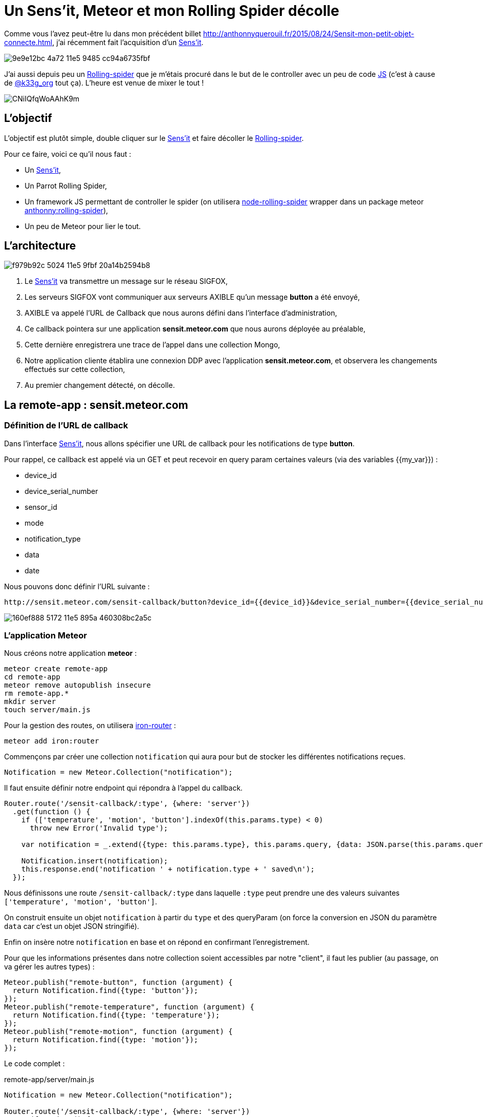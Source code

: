 = Un Sens'it, Meteor et mon Rolling Spider décolle
:hp-tags: Sensit, IoT, Sigfox, Meteor, Parrot, Rolling Spider
:published_at: 2015-08-31
:url-blogpost: http://anthonnyquerouil.fr/2015/08/24/Sensit-mon-petit-objet-connecte.html
:url-rolling-spider: http://www.parrot.com/fr/produits/rolling-spider/
:url-sensit: https://www.sensit.io/

Comme vous l'avez peut-être lu dans mon précédent billet 
{url-blogpost}, j'ai récemment fait l'acquisition d'un {url-sensit}[Sens'it]. 

image::https://cloud.githubusercontent.com/assets/2006548/9440843/9e9e12bc-4a72-11e5-9485-cc94a6735fbf.JPG[]

J'ai aussi depuis peu un {url-rolling-spider}[Rolling-spider] que je m'étais procuré dans le but de le controller avec un peu de code https://github.com/ChrisTheBaron/cylon-rolling-spider[JS] (c'est à cause de http://twitter.com/k33g_org[@k33g_org] tout ça). L'heure est venue de mixer le tout !

image::https://pbs.twimg.com/media/CNiIQfqWoAAhK9m.jpg[]

== L'objectif

L'objectif est plutôt simple, double cliquer sur le {url-sensit}[Sens'it] et faire décoller le {url-rolling-spider}[Rolling-spider].

Pour ce faire, voici ce qu'il nous faut :

* Un {url-sensit}[Sens'it],
* Un Parrot Rolling Spider,
* Un framework JS permettant de controller le spider (on utilisera https://github.com/voodootikigod/node-rolling-spider[node-rolling-spider] wrapper dans un package meteor https://atmospherejs.com/anthonny/rolling-spider[anthonny:rolling-spider]),
* Un peu de Meteor pour lier le tout.


== L'architecture


image::https://cloud.githubusercontent.com/assets/2006548/9587833/f979b92c-5024-11e5-9fbf-20a14b2594b8.png[]

1. Le {url-sensit}[Sens'it] va transmettre un message sur le réseau SIGFOX,
2. Les serveurs SIGFOX vont communiquer aux serveurs AXIBLE qu'un message *button* a été envoyé,
3. AXIBLE va appelé l'URL de Callback que nous aurons défini dans l'interface d'administration,
4. Ce callback pointera sur une application *sensit.meteor.com* que nous aurons déployée au préalable,
5. Cette dernière enregistrera une trace de l'appel dans une collection Mongo,
6. Notre application cliente établira une connexion DDP avec l'application *sensit.meteor.com*, et observera les changements effectués sur cette collection,
7. Au premier changement détecté, on décolle.

== La remote-app : sensit.meteor.com

=== Définition de l'URL de callback
Dans l'interface {url-sensit}[Sens'it], nous allons spécifier une URL de callback pour les notifications de type *button*.

Pour rappel, ce callback est appelé via un GET et peut recevoir en query param certaines valeurs (via des variables {{my_var}}) :

* device_id
* device_serial_number
* sensor_id
* mode
* notification_type
* data
* date

Nous pouvons donc définir l'URL suivante :

----
http://sensit.meteor.com/sensit-callback/button?device_id={{device_id}}&device_serial_number={{device_serial_number}}&sensor_id={{sensor_id}}&mode={{mode}}&notification_type={{notification_type}}&data={{data}}&date={{date}}
----

image::https://cloud.githubusercontent.com/assets/2006548/9629320/160ef888-5172-11e5-895a-460308bc2a5c.png[]

=== L'application Meteor
Nous créons notre application *meteor* :
[source, shell]
----
meteor create remote-app
cd remote-app
meteor remove autopublish insecure
rm remote-app.*
mkdir server
touch server/main.js
----

Pour la gestion des routes, on utilisera http://iron-meteor.github.io/iron-router/[iron-router] :
[source, javascript]
----
meteor add iron:router
----

Commençons par créer une collection `notification` qui aura pour but de stocker les différentes notifications reçues.

[source, javascript]
----
Notification = new Meteor.Collection("notification");
----

Il faut ensuite définir notre endpoint qui répondra à l'appel du callback.

[source, javascript]
----
Router.route('/sensit-callback/:type', {where: 'server'})
  .get(function () {
    if (['temperature', 'motion', 'button'].indexOf(this.params.type) < 0)
      throw new Error('Invalid type');

    var notification = _.extend({type: this.params.type}, this.params.query, {data: JSON.parse(this.params.query.data)});

    Notification.insert(notification);
    this.response.end('notification ' + notification.type + ' saved\n');
  });
----

Nous définissons une route `/sensit-callback/:type` dans laquelle `:type` peut prendre une des valeurs suivantes `['temperature', 'motion', 'button']`. 

On construit ensuite un objet `notification` à partir du `type` et des queryParam (on force la conversion en JSON du paramètre `data` car c'est un objet JSON stringifié).

Enfin on insère notre `notification` en base et on répond en confirmant l'enregistrement.

Pour que les informations présentes dans notre collection soient accessibles par notre "client", il faut les publier (au passage, on va gérer les autres types) :

[source, javascript]
----
Meteor.publish("remote-button", function (argument) {
  return Notification.find({type: 'button'});
});
Meteor.publish("remote-temperature", function (argument) {
  return Notification.find({type: 'temperature'});
});
Meteor.publish("remote-motion", function (argument) {
  return Notification.find({type: 'motion'});
});
----

Le code complet :
[source, javascript, title=remote-app/server/main.js]
----
Notification = new Meteor.Collection("notification");

Router.route('/sensit-callback/:type', {where: 'server'})
  .get(function () {
    if (['temperature', 'motion', 'button'].indexOf(this.params.type) < 0)
      throw new Error('Invalid type');

    var notification = _.extend({type: this.params.type}, this.params.query, {data: JSON.parse(this.params.query.data)});

    Notification.insert(notification);
    this.response.end('notification ' + notification.type + ' saved\n');
  });

Meteor.publish("remote-temperature", function (argument) {
  return Notification.find({type: 'temperature'});
});
Meteor.publish("remote-motion", function (argument) {
  return Notification.find({type: 'motion'});
});
Meteor.publish("remote-button", function (argument) {
  return Notification.find({type: 'button'});
});
----

=== Un peu de test
On démarre l'application :
[source, javascript]
----
meteor
----

On requête l'url :
----
http://localhost:3000/sensit-callback/button?device_serial_number=ABCDE&notification_type=generic_punctual&data=%7B%22first_name%22%3A%22Anthonny%22%2C%22sensit_name%22%3A%22%22%2C%22last_name%22%3A%22Querouil%22%2C%22device_id%22%3A%22ABCDE%22%7D&device_id=1234&sensor_id=5678&date=2015-09-01T17%3A37Z&mode=6
----

image::https://cloud.githubusercontent.com/assets/2006548/9629955/06bdd084-5177-11e5-8e5b-1aa1478a6413.png[]

Le service répond correctement, et notre `notification` est bien enregistrée :

image::https://cloud.githubusercontent.com/assets/2006548/9630035/b0f0abee-5177-11e5-95dd-1dd622648fce.png[]

=== Le déploiement
L'application sera déployée sur l'URL *sensit.meteor.com* :

[source, javascript]
----
meteor deploy sensit.meteor.com
----

Pour valider le bon déploiement, on peut reprendre le test effectué au préalable et le faire pointer sur notre "production" :
----
http://sensit.meteor.com/sensit-callback/button?device_serial_number=ABCDE&notification_type=generic_punctual&data=%7B%22first_name%22%3A%22Anthonny%22%2C%22sensit_name%22%3A%22%22%2C%22last_name%22%3A%22Querouil%22%2C%22device_id%22%3A%22ABCDE%22%7D&device_id=1234&sensor_id=5678&date=2015-09-01T17%3A37Z&mode=6
----

Enfin, on vérifie que la `notification` est bien présente en base :

image::https://cloud.githubusercontent.com/assets/2006548/9630272/66e493a6-5179-11e5-9230-36ecf85d83e1.png[]

== La local-app : sensit-meteor-rs

Nous avons désormais un *backend* qui prend en compte les différentes notifications, il nous faut maintenant une application qui tournera *localement* et qui réagira aux changements qui surviennent dans le backend.


=== L'application

[source,shell]
----
meteor create local-app
cd local-app
meteor remove autopublish insecure
rm local-app.*
mkdir server
touch server/main.js
----

Nous allons initier une connexion https://www.meteor.com/ddp[DDP] avec notre *backend* et écouter les changements qui sont faits sur la collection `notification`. 
Pour chaque notification ajoutée dans cette collection que nous appellerons `RemoteNotification`, nous ajouterons une copie dans notre collection *locale* `Notification` :

[source, javascript]
----
// Déclaration de la connexion
var remote = DDP.connect('http://sensit.meteor.com/');
var RemoteNotification = new Meteor.Collection('notification', { connection: remote });
remote.subscribe('remote-button');

// On écoute les changements effectués sur la collection en Remote
RemoteNotification.find().observe({
  added: function(notification) {
    console.log('-- remote item added --');
    // On upsert dans la collection de Notification locale
    Notification.upsert({notification._id}, {$set: notification});
  }
});
----


Il ne nous reste plus qu'à faire décoller le spider lorsqu'une `notification` est ajoutée en local :

[source, javascript]
----
var rollingSpider = new RollingSpider();

rollingSpider.connect(Meteor.bindEnvironment(function () {
  rollingSpider.setup(Meteor.bindEnvironment(function () {
    rollingSpider.flatTrim();
    rollingSpider.startPing();
    rollingSpider.flatTrim();

    // On observe la collection Notification, au premier ajout on decolle !
    Notification.find().observe({
      added: function (notification) {
        rollingSpider.takeOff();
        rollingSpider.flatTrim();
      }
    });
  }));
}));
----

Le code complet :
[source, javascript, title=local-app/server/main.js]
----
var Notification = new Meteor.Collection("notification");
var remote = DDP.connect('http://sensit.meteor.com/');
var RemoteNotification = new Meteor.Collection('notification', { connection: remote });
var isFlying = false;


RemoteNotification.find().observe({
  added: function(notification) {
    console.log('-- remote item --');
    console.log(notification);
    Notification.upsert({_id: notification._id}, {$set: notification});
  }
});
remote.subscribe('remote-button');

rollingSpider.connect(Meteor.bindEnvironment(function () {
  rollingSpider.setup(Meteor.bindEnvironment(function () {
    rollingSpider.flatTrim();
    rollingSpider.startPing();
    rollingSpider.flatTrim();

    Notification.find().observe({
      added: function (notification) {
        if (!isFlying) {
          isFlying = true;
          rollingSpider.takeOff();
          rollingSpider.flatTrim();
        }
      }
    });
  }));
}));
----


=== Décollage !

video::8DY4bsKOm5g[youtube]

== Conclusion

Ce billet est l'occasion de mettre en avant la connexion entre deux applications https://www.meteor.com[Meteor] via le protocole https://www.meteor.com/ddp[DDP] et de vous montrer qu'avec du javascript, on se marre bien (en tout cas, c'est vrai pour moi :) ).

Si vous avez des projets similaires, n'hésitez pas à m'en faire part, ce sera un plaisir d'échanger dessus.
